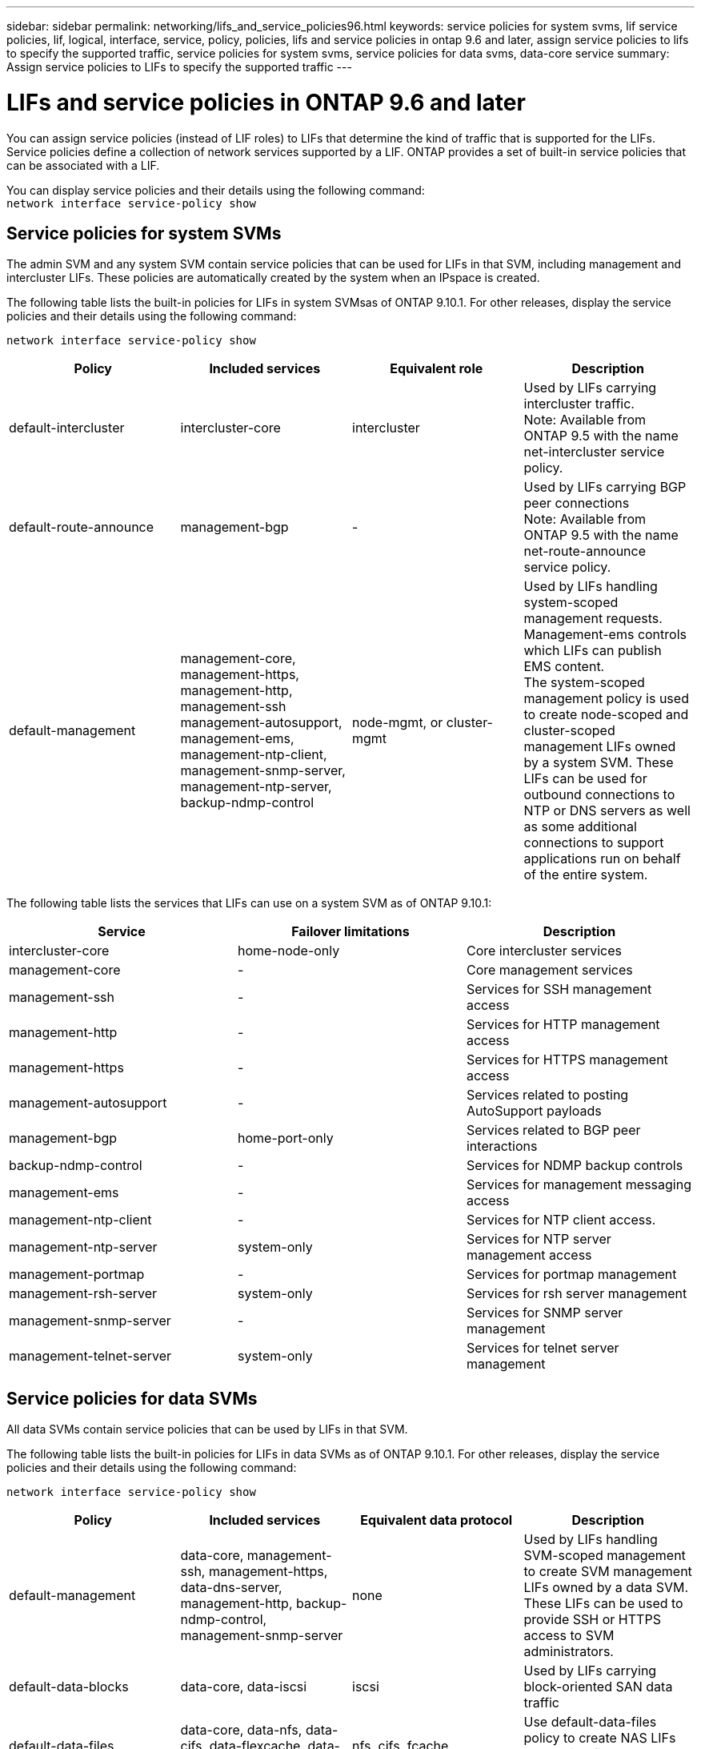 ---
sidebar: sidebar
permalink: networking/lifs_and_service_policies96.html
keywords: service policies for system svms, lif service policies, lif, logical, interface, service, policy, policies, lifs and service policies in ontap 9.6 and later, assign service policies to lifs to specify the supported traffic, service policies for system svms, service policies for data svms, data-core service
summary: Assign service policies to LIFs to specify the supported traffic
---

= LIFs and service policies in ONTAP 9.6 and later
:hardbreaks:
:nofooter:
:icons: font
:linkattrs:
:imagesdir: ./media/

//
// Created with NDAC Version 2.0 (August 17, 2020)
// restructured: March 2021
// enhanced keywords May 2021
// CSAR 1408595
// November 2021 IE-386, IE-387, IE-388
//

[.lead]
You can assign service policies (instead of LIF roles) to LIFs that determine the kind of traffic that is supported for the LIFs. Service policies define a collection of network services supported by a LIF. ONTAP provides a set of built-in service policies that can be associated with a LIF.

You can display service policies and their details using the following command:
`network interface service-policy show`

== Service policies for system SVMs

The admin SVM and any system SVM contain service policies that can be used for LIFs in that SVM, including management and intercluster LIFs. These policies are automatically created by the system when an IPspace is created.

The following table lists the built-in policies for LIFs in system SVMsas of ONTAP 9.10.1. For other releases, display the service policies and their details using the following command:

`network interface service-policy show`


[cols=4*,options="header"]
|===
|Policy |Included services |Equivalent role |Description

a|default-intercluster
a|intercluster-core
a|intercluster
a|Used by LIFs carrying intercluster traffic.
Note: Available from ONTAP 9.5 with the name net-intercluster service policy.
a|default-route-announce
a|management-bgp
a|-
a|Used by LIFs carrying BGP peer connections
Note: Available from ONTAP 9.5 with the name net-route-announce service policy.
a|default-management
a|management-core, management-https, management-http, management-ssh management-autosupport, management-ems, management-ntp-client, management-snmp-server, management-ntp-server, backup-ndmp-control
a|node-mgmt, or cluster-mgmt
a|Used by LIFs handling system-scoped management requests. Management-ems controls which LIFs can publish EMS content.
The system-scoped management policy is used to create node-scoped and cluster-scoped management LIFs owned by a system SVM. These LIFs can be used for outbound connections to NTP or DNS servers as well as some additional connections to support applications run on behalf of the entire system.

|===

The following table lists the services that LIFs can use on a system SVM as of ONTAP 9.10.1:

[cols=3*,options="header"]
|===
|Service |Failover limitations |Description

a|intercluster-core
a|home-node-only
a|Core intercluster services
a|management-core
a|-
a|Core management services
a|management-ssh
a|-
a|Services for SSH management access
a|management-http
a|-
a|Services for HTTP management access
a|management-https
a|-
a|Services for HTTPS management access
a|management-autosupport
a|-
a|Services related to posting AutoSupport payloads
a|management-bgp
a|home-port-only
a|Services related to BGP peer interactions
a|backup-ndmp-control
a|-
a|Services for NDMP backup controls
a|management-ems
a|-
a|Services for management messaging access
a|management-ntp-client
a|-
a|Services for NTP client access.
a|management-ntp-server
a|system-only
a|Services for NTP server management access
a|management-portmap
a|-
a|Services for portmap management
a|management-rsh-server
a|system-only
a|Services for rsh server management
a|management-snmp-server
a|-
a|Services for SNMP server management
a|management-telnet-server
a|system-only
a|Services for telnet server management

|===

== Service policies for data SVMs

All data SVMs contain service policies that can be used by LIFs in that SVM.

The following table lists the built-in policies for LIFs in data SVMs as of ONTAP 9.10.1. For other releases, display the service policies and their details using the following command:

`network interface service-policy show`

[cols=4*,options="header"]
|===
|Policy |Included services |Equivalent data protocol |Description

a|default-management
a|data-core, management-ssh, management-https, data-dns-server, management-http, backup-ndmp-control, management-snmp-server
a|none
a|Used by LIFs handling SVM-scoped management to create SVM management LIFs owned by a data SVM. These LIFs can be used to provide SSH or HTTPS access to SVM administrators.
a|default-data-blocks
a|data-core, data-iscsi
a|iscsi
a|Used by LIFs carrying block-oriented SAN data traffic
a|default-data-files
a|data-core, data-nfs, data-cifs, data-flexcache, data-fpolicy-client
a|nfs, cifs, fcache
a|Use default-data-files policy to create NAS LIFs supporting file-based data protocols.
|===

The following table lists the services that can be used on a data SVM along with any restrictions each service imposes on a LIF's failover policy as of ONTAP 9.10.1:

[cols=3*,options="header"]
|===
|Service |Failover restrictions |Description

a|management-ssh
a|-
a|Services for SSH management access
a|management-http
a|-
a|Services for HTTP management access
a|management-https
a|-
a|Services for HTTPS management access
a|management-portmap
a|-
a|Services for portmap management access
a|management-snmp-server
a|-
a|Services for SNMP server management access
a|data-core
a|-
a|Core data services
a|data-nfs
a|-
a|NFS data service
a|data-cifs
a|-
a|CIFS data service
a|data-flexcache
a|-
a|FlexCache data service
a|data-iscsi
a|home-port-only
a|iSCSI data service
a|backup-ndmp-control
a|-
a|Backup NDMP controls data service
a|data-dns-server
a|-
a|DNS server data service
a|data-fpolicy-client
a|-
a|File-screening policy data service
a|data-nvme-tcp
a|home-port-only
a|NVMe TCP data service
a|data-s3-server
a|-
a|Simple Storage Service (S3) server data service

|===

You should be aware of how the service policies are assigned to the LIFs in data SVMs:

* If a data SVM is created with a list of data services, the built-in "default-data-files" and "default-data-blocks" service policies in that SVM are created using the specified services.
* If a data SVM is created without specifying a list of data services, the built-in "default-data-files" and "default-data-blocks" service policies in that SVM are created using a default list of data services.
+
The default data services list includes the iSCSI, NFS, SMB, and FlexCache services.
* When a LIF is created with a list of data protocols, a service policy equivalent to the specified data protocols is assigned to the LIF.
+
If an equivalent service policy does not exist, a custom service policy is created.
* When a LIF is created without a service policy or list of data protocols, the default-data-files service policy is assigned to the LIF by default.

== Data-core service

The data-core service allows components that previously used LIFs with the data role to work as expected on clusters that have been upgraded to manage LIFs using service policies instead of LIF roles (which are deprecated in ONTAP 9.6).

Specifying data-core as a service does not open any ports in the firewall, but the service should be included in any service policy in a data SVM. For example, the default-data-files service policy contains the following services by default:

* data-core
* data-nfs
* data-cifs
* data-flexcache

The data-core service should be included in the policy to ensure all applications using the LIF work as expected, but the other three services can be removed, if desired.

== Client-side LIF service

Beginning with ONTAP 9.10.1, ONTAP provides client-side LIF services for multiple applications. These services provide control over which LIFs are used for outbound connections on behalf of each application.

The following new services give administrators control over which LIFs are used as source addresses for certain applications.

[cols=3*,options="header"]
|===
|Service |SVM restrictions |Description

a|management-ntp-client
a|system-only
a|Beginning with ONTAP 9.10.1, ONTAP provides NTP client service for outbound connections to an external NTP server.
a|data-fpolicy-client
a|data-only
a|Beginning with ONTAP 9.8, ONTAP provides client service for outbound FPolicy connections.

|===

Each of the new services are automatically included in some of the built-in service policies, but administrators can remove them from the built-in policies or add them to custom policies to control which LIFs are used for outbound connections on behalf of each application.
